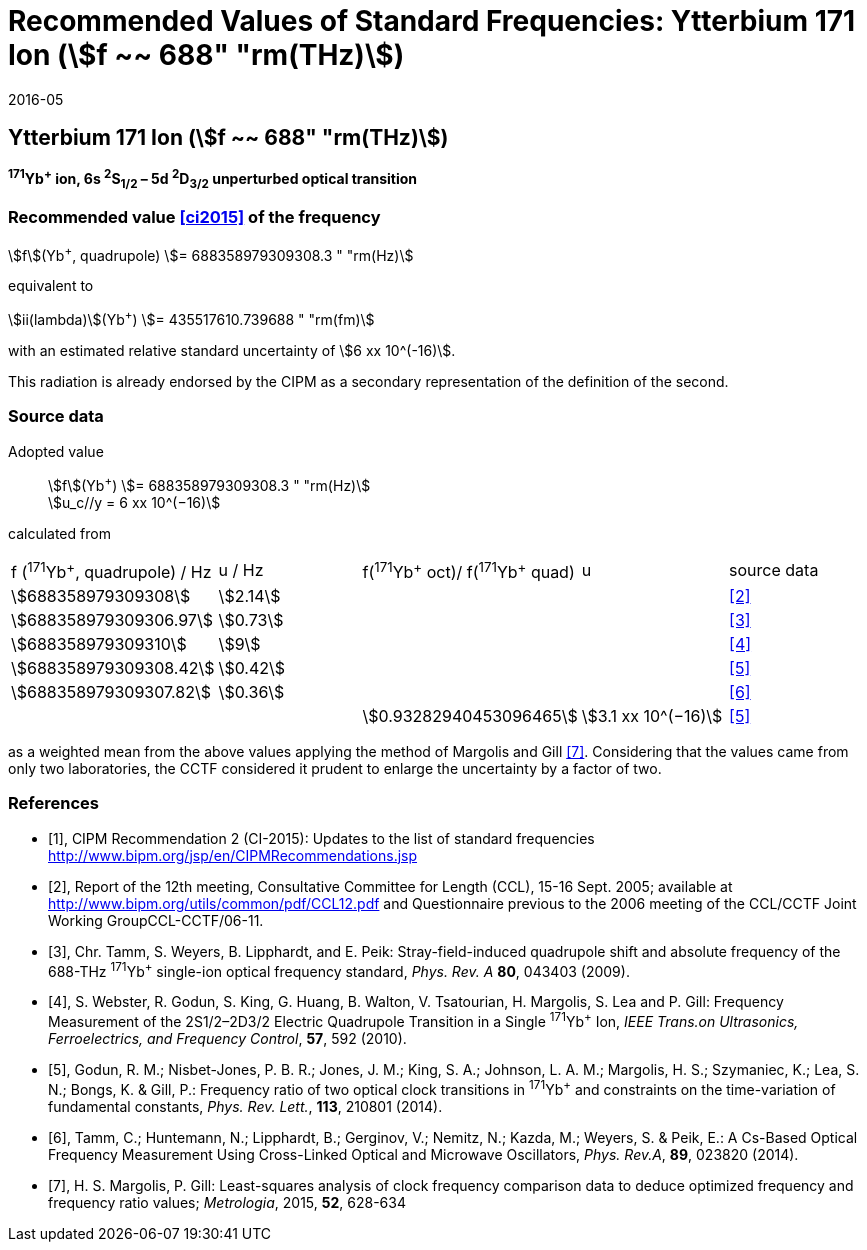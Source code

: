 = Recommended Values of Standard Frequencies: Ytterbium 171 Ion (stem:[f ~~ 688" "rm(THz)])
:appendix-id: 2
:partnumber: 1
:edition: 9
:copyright-year: 2019
:language: en
:docnumber: SI MEP M REC 688THz
:title-appendix-en: Recommended Values of Standard Frequencies for Applications Including the Practical Realization of the Metre and Secondary Representations of the Definition of the Second: Ytterbium 171 Ion (stem:[f ~~ 688" "rm(THz)])
:title-appendix-fr:
:title-en: The International System of Units
:title-fr: Le système international d’unités
:doctype: mise-en-pratique
:committee-acronym: CCL-CCTF-WGFS
:committee-en: CCL-CCTF Frequency Standards Working Group
:si-aspect: m_c_deltanu
:docstage: in-force
:confirmed-date: 2015-10
:revdate: 2016-05
:docsubstage: 60
:imagesdir: images
:mn-document-class: bipm
:mn-output-extensions: xml,html,pdf,rxl
:local-cache-only:
:data-uri-image:

== Ytterbium 171 Ion (stem:[f ~~ 688" "rm(THz)])

*^171^Yb^+^ ion, 6s ^2^S~1/2~ – 5d ^2^D~3/2~ unperturbed optical transition*

=== Recommended value <<ci2015>> of the frequency

stem:[f](Yb^+^, quadrupole) stem:[= 688358979309308.3 " "rm(Hz)]

equivalent to

stem:[ii(lambda)](Yb^+^) stem:[= 435517610.739688 " "rm(fm)]

with an estimated relative standard uncertainty of stem:[6 xx 10^(-16)].

This radiation is already endorsed by the CIPM as a secondary representation of the definition of the second.

=== Source data

[align=left]
Adopted value:: stem:[f](Yb^+^) stem:[= 688358979309308.3 " "rm(Hz)] +
stem:[u_c//y = 6 xx 10^(−16)]

calculated from

[cols="<,^,^,^,^"]
[%unnumbered]
|===
| f (^171^Yb^+^, quadrupole) / Hz | u / Hz | f(^171^Yb^\+^ oct)/ f(^171^Yb^+^ quad) | u | source data
| stem:[688358979309308] | stem:[2.14] | | | <<ccl2005>>
| stem:[688358979309306.97] | stem:[0.73] | | | <<tamm2009>>
| stem:[688358979309310] | stem:[9] | | | <<webster>>
| stem:[688358979309308.42] | stem:[0.42] | | | <<godun>>
| stem:[688358979309307.82] | stem:[0.36] | | | <<tamm2014>>
| | | stem:[0.93282940453096465] | stem:[3.1 xx 10^(−16)] | <<godun>>
|===

as a weighted mean from the above values applying the method of Margolis and Gill <<margolis>>. Considering that the values came from only two laboratories, the CCTF considered it prudent to enlarge the uncertainty by a factor of two.

[bibliography]
=== References

* [[[ci2015,1]]], CIPM Recommendation 2 (CI-2015): Updates to the list of standard frequencies http://www.bipm.org/jsp/en/CIPMRecommendations.jsp

* [[[ccl2005,2]]], Report of the 12th meeting, Consultative Committee for Length (CCL), 15-16 Sept. 2005; available at http://www.bipm.org/utils/common/pdf/CCL12.pdf and Questionnaire previous to the 2006 meeting of the CCL/CCTF Joint Working GroupCCL-CCTF/06-11.

* [[[tamm2009,3]]], Chr. Tamm, S. Weyers, B. Lipphardt, and E. Peik: Stray-field-induced quadrupole shift and absolute frequency of the 688-THz ^171^Yb^+^ single-ion optical frequency standard, _Phys. Rev. A_ *80*, 043403 (2009).

* [[[webster,4]]], S. Webster, R. Godun, S. King, G. Huang, B. Walton, V. Tsatourian, H. Margolis, S. Lea and P. Gill: Frequency Measurement of the 2S1/2–2D3/2 Electric Quadrupole Transition in a Single ^171^Yb^+^ Ion, _IEEE Trans.on Ultrasonics, Ferroelectrics, and Frequency Control_, *57*, 592 (2010).

* [[[godun,5]]], Godun, R. M.; Nisbet-Jones, P. B. R.; Jones, J. M.; King, S. A.; Johnson, L. A. M.; Margolis, H. S.; Szymaniec, K.; Lea, S. N.; Bongs, K. & Gill, P.: Frequency ratio of two optical clock transitions in ^171^Yb^+^ and constraints on the time-variation of fundamental constants, _Phys. Rev. Lett._, *113*, 210801 (2014).

* [[[tamm2014,6]]], Tamm, C.; Huntemann, N.; Lipphardt, B.; Gerginov, V.; Nemitz, N.; Kazda, M.; Weyers, S. & Peik, E.: A Cs-Based Optical Frequency Measurement Using Cross-Linked Optical and Microwave Oscillators, _Phys. Rev.A_, *89*, 023820 (2014).

* [[[margolis,7]]], H. S. Margolis, P. Gill: Least-squares analysis of clock frequency comparison data to deduce optimized frequency and frequency ratio values; _Metrologia_, 2015, *52*, 628-634
